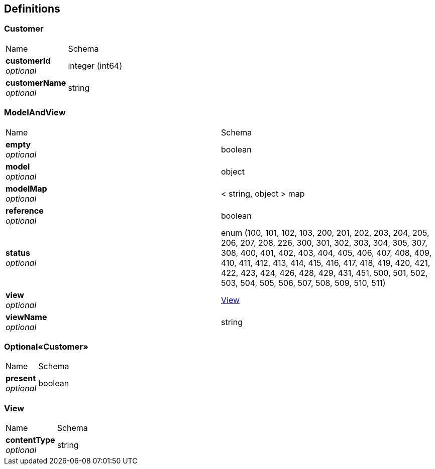
[[_definitions]]
== Definitions

[[_customer]]
=== Customer


|===
|Name|Schema
|**customerId** +
__optional__|integer (int64)
|**customerName** +
__optional__|string
|===


[[_modelandview]]
=== ModelAndView


|===
|Name|Schema
|**empty** +
__optional__|boolean
|**model** +
__optional__|object
|**modelMap** +
__optional__|< string, object > map
|**reference** +
__optional__|boolean
|**status** +
__optional__|enum (100, 101, 102, 103, 200, 201, 202, 203, 204, 205, 206, 207, 208, 226, 300, 301, 302, 303, 304, 305, 307, 308, 400, 401, 402, 403, 404, 405, 406, 407, 408, 409, 410, 411, 412, 413, 414, 415, 416, 417, 418, 419, 420, 421, 422, 423, 424, 426, 428, 429, 431, 451, 500, 501, 502, 503, 504, 505, 506, 507, 508, 509, 510, 511)
|**view** +
__optional__|<<_view,View>>
|**viewName** +
__optional__|string
|===


[[_ea38fb077199c0bf99608773419ea261]]
=== Optional«Customer»


|===
|Name|Schema
|**present** +
__optional__|boolean
|===


[[_view]]
=== View


|===
|Name|Schema
|**contentType** +
__optional__|string
|===




